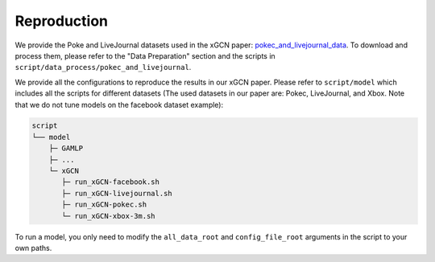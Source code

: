 Reproduction
===================

We provide the Poke and LiveJournal datasets used in the xGCN paper: 
`pokec_and_livejournal_data <https://data4public.blob.core.windows.net/xgcn/instance_pokec_and_livejournal.zip>`_. 
To download and process them, please refer to the "Data Preparation" section and 
the scripts in ``script/data_process/pokec_and_livejournal``. 

We provide all the configurations to reproduce the results in our xGCN paper. 
Please refer to ``script/model`` which includes all the scripts for different 
datasets (The used datasets in our paper are: Pokec, LiveJournal, and Xbox. 
Note that we do not tune models on the facebook dataset example): 

.. code:: 

    script
    └── model
        ├─ GAMLP
        ├─ ...
        └─ xGCN
           ├─ run_xGCN-facebook.sh
           ├─ run_xGCN-livejournal.sh
           ├─ run_xGCN-pokec.sh
           └─ run_xGCN-xbox-3m.sh

To run a model, you only need to modify the ``all_data_root`` and ``config_file_root`` 
arguments in the script to your own paths. 

